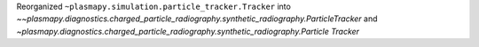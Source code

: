 Reorganized ``~plasmapy.simulation.particle_tracker.Tracker`` into `~~plasmapy.diagnostics.charged_particle_radiography.synthetic_radiography.ParticleTracker` and `~plasmapy.diagnostics.charged_particle_radiography.synthetic_radiography.Particle Tracker`

